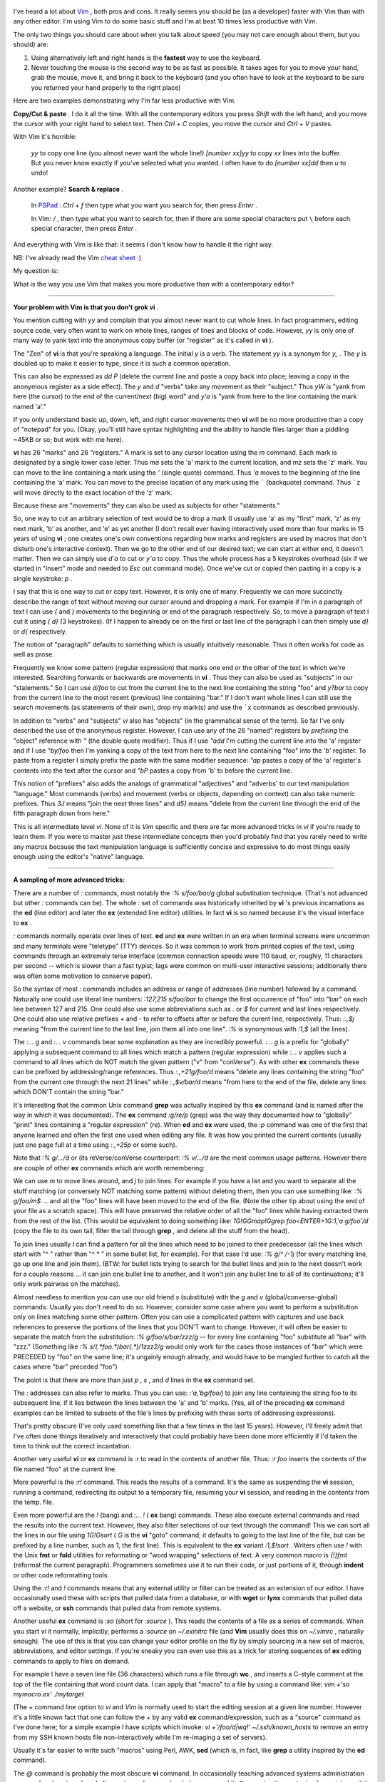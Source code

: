 .. title: What is your most productive shortcut with Vim?
.. slug: what-is-your-most-productive-shortcut-with-vim
.. date: 2019-09-29 06:37:36 UTC+08:00
.. tags: vim, linux
.. category:
.. link: https://stackoverflow.com/questions/1218390/what-is-your-most-productive-shortcut-with-vim
.. description:
.. type: text
.. nocomments:
.. previewimage: /images/vim-keyboard-cover-macbook.jpg


.. figure:: /images/vim-keyboard-cover-macbook.thumbnail.jpg
   :align: center
   :target: /images/vim-keyboard-cover-macbook.jpg

I've heard a lot about `Vim <http://www.vim.org>`_ , both pros and cons. It really seems you should be (as a developer) faster with Vim than with any other editor. I'm using Vim to do some basic stuff and I'm at best 10 times less productive with Vim.

The only two things you should care about when you talk about speed (you may not care enough about them, but you should) are:

1. Using alternatively left and right hands is the **fastest** way to use the keyboard.
2. Never touching the mouse is the second way to be as fast as possible. It takes ages for you to move your hand, grab the mouse, move it, and bring it back to the keyboard (and you often have to look at the keyboard to be sure you returned your hand properly to the right place)

Here are two examples demonstrating why I'm far less productive with Vim.

.. TEASER_END

**Copy/Cut & paste** . I do it all the time. With all the contemporary editors you press `Shift` with the left hand, and you move the cursor with your right hand to select text. Then `Ctrl` + `C` copies, you move the cursor and `Ctrl` + `V` pastes.

With Vim it's horrible:

    `yy` to copy one line (you almost never want the whole line!)
    `[number xx]yy` to copy `xx` lines into the buffer. But you never know exactly if you've selected what you wanted. I often have to do `[number xx]dd` then `u` to undo!

Another example? **Search & replace** .

    In `PSPad <https://en.wikipedia.org/wiki/PSPad>`_ : `Ctrl` + `f` then type what you want you search for, then press `Enter` .

    In Vim: `/` , then type what you want to search for, then if there are some special characters put ``\``  before each special character, then press `Enter` .

And everything with Vim is like that: it seems I don't know how to handle it the right way.

NB: I've already read the Vim `cheat <http://www.viemu.com/vi-vim-cheat-sheet.gif>`_ `sheet <http://www.fprintf.net/vimCheatSheet.html>`_ :)

My question is:

What is the way you use Vim that makes you more productive than with a contemporary editor?

--------------------------------------------------------------------------------

**Your problem with Vim is that you don't grok vi** .

You mention cutting with `yy` and complain that you almost never want to cut whole lines. In fact programmers, editing source code, very often want to work on whole lines, ranges of lines and blocks of code. However, `yy` is only one of many way to yank text into the anonymous copy buffer (or "register" as it's called in **vi** ).

The "Zen" of **vi** is that you're speaking a language. The initial `y` is a verb. The statement `yy` is a synonym for `y_` . The `y` is doubled up to make it easier to type, since it is such a common operation.

This can also be expressed as `dd` `P` (delete the current line and paste a copy back into place; leaving a copy in the anonymous register as a side effect). The `y` and `d` "verbs" take any movement as their "subject." Thus `yW` is "yank from here (the cursor) to the end of the current/next (big) word" and `y'a` is "yank from here to the line containing the mark named 'a'."

If you only understand basic up, down, left, and right cursor movements then **vi** will be no more productive than a copy of "notepad" for you. (Okay, you'll still have syntax highlighting and the ability to handle files larger than a piddling ~45KB or so; but work with me here).

**vi** has 26 "marks" and 26 "registers." A mark is set to any cursor location using the `m` command. Each mark is designated by a single lower case letter. Thus `ma` sets the 'a' mark to the current location, and `mz` sets the 'z' mark. You can move to the line containing a mark using the `'` (single quote) command. Thus `'a` moves to the beginning of the line containing the 'a' mark. You can move to the precise location of any mark using the ````` (backquote) command. Thus ```z`` will move directly to the exact location of the 'z' mark.

Because these are "movements" they can also be used as subjects for other "statements."

So, one way to cut an arbitrary selection of text would be to drop a mark (I usually use 'a' as my "first" mark, 'z' as my next mark, 'b' as another, and 'e' as yet another (I don't recall ever having interactively used more than four marks in 15 years of using **vi** ; one creates one's own conventions regarding how marks and registers are used by macros that don't disturb one's interactive context). Then we go to the other end of our desired text; we can start at either end, it doesn't matter. Then we can simply use `d`a` to cut or `y`a` to copy. Thus the whole process has a 5 keystrokes overhead (six if we started in "insert" mode and needed to `Esc` out command mode). Once we've cut or copied then pasting in a copy is a single keystroke: `p` .

I say that this is one way to cut or copy text. However, it is only one of many. Frequently we can more succinctly describe the range of text without moving our cursor around and dropping a mark. For example if I'm in a paragraph of text I can use `{` and `}` movements to the beginning or end of the paragraph respectively. So, to move a paragraph of text I cut it using `{` `d}` (3 keystrokes). (If I happen to already be on the first or last line of the paragraph I can then simply use `d}` or `d{` respectively.

The notion of "paragraph" defaults to something which is usually intuitively reasonable. Thus it often works for code as well as prose.

Frequently we know some pattern (regular expression) that marks one end or the other of the text in which we're interested. Searching forwards or backwards are movements in **vi** . Thus they can also be used as "subjects" in our "statements." So I can use `d/foo` to cut from the current line to the next line containing the string "foo" and `y?bar` to copy from the current line to the most recent (previous) line containing "bar." If I don't want whole lines I can still use the search movements (as statements of their own), drop my mark(s) and use the ```x`` commands as described previously.

In addition to "verbs" and "subjects" `vi` also has "objects" (in the grammatical sense of the term). So far I've only described the use of the anonymous register. However, I can use any of the 26 "named" registers by *prefixing*  the "object" reference with `"` (the double quote modifier). Thus if I use `"add` I'm cutting the current line into the 'a' register and if I use `"by/foo` then I'm yanking a copy of the text from here to the next line containing "foo" into the 'b' register. To paste from a register I simply prefix the paste with the same modifier sequence: `"ap` pastes a copy of the 'a' register's contents into the text after the cursor and `"bP` pastes a copy from 'b' to before the current line.

This notion of "prefixes" also adds the analogs of grammatical "adjectives" and "adverbs' to our text manipulation "language." Most commands (verbs) and movement (verbs or objects, depending on context) can also take numeric prefixes. Thus `3J` means "join the next three lines" and `d5}` means "delete from the current line through the end of the fifth paragraph down from here."

This is all intermediate level `vi`. None of it is `Vim` specific and there are far more advanced tricks in `vi` if you're ready to learn them. If you were to master just these intermediate concepts then you'd probably find that you rarely need to write any macros because the text manipulation language is sufficiently concise and expressive to do most things easily enough using the editor's "native" language.

--------------------------------------------------------------------------------

**A sampling of more advanced tricks:**

There are a number of `:` commands, most notably the `:% s/foo/bar/g` global substitution technique. (That's not advanced but other `:` commands can be). The whole : set of commands was historically inherited by **vi** 's previous incarnations as the **ed** (line editor) and later the **ex** (extended line editor) utilities. In fact **vi** is so named because it's the visual interface to **ex** .

`:` commands normally operate over lines of text. **ed** and **ex** were written in an era when terminal screens were uncommon and many terminals were "teletype" (TTY) devices. So it was common to work from printed copies of the text, using commands through an extremely terse interface (common connection speeds were 110 baud, or, roughly, 11 characters per second -- which is slower than a fast typist; lags were common on multi-user interactive sessions; additionally there was often some motivation to conserve paper).

So the syntax of most `:` commands includes an address or range of addresses (line number) followed by a command. Naturally one could use literal line numbers: `:127,215 s/foo/bar` to change the first occurrence of "foo" into "bar" on each line between 127 and 215. One could also use some abbreviations such as `.` or `$` for current and last lines respectively. One could also use relative prefixes `+` and `-` to refer to offsets after or before the curent line, respectively. Thus: `:.,$j` meaning "from the current line to the last line, join them all into one line". `:%` is synonymous with `:1,$` (all the lines).

The `:... g` and `:... v` commands bear some explanation as they are incredibly powerful. `:... g` is a prefix for "globally" applying a subsequent command to all lines which match a pattern (regular expression) while `:... v` applies such a command to all lines which do NOT match the given pattern ("v" from "conVerse"). As with other **ex** commands these can be prefixed by addressing/range references. Thus `:.,+21g/foo/d` means "delete any lines containing the string "foo" from the current one through the next 21 lines" while `:.,$v/bar/d` means "from here to the end of the file, delete any lines which DON'T contain the string "bar."

It's interesting that the common Unix command **grep** was actually inspired by this **ex** command (and is named after the way in which it was documented). The **ex** command `:g/re/p` (grep) was the way they documented how to "globally" "print" lines containing a "regular expression" (re). When **ed** and **ex** were used, the `:p` command was one of the first that anyone learned and often the first one used when editing any file. It was how you printed the current contents (usually just one page full at a time using `:.,+25p` or some such).

Note that `:% g/.../d` or (its reVerse/conVerse counterpart: `:% v/.../d` are the most common usage patterns. However there are couple of other **ex** commands which are worth remembering:

We can use `m` to move lines around, and `j` to join lines. For example if you have a list and you want to separate all the stuff matching (or conversely NOT matching some pattern) without deleting them, then you can use something like: `:% g/foo/m$` ... and all the "foo" lines will have been moved to the end of the file. (Note the other tip about using the end of your file as a scratch space). This will have preserved the relative order of all the "foo" lines while having extracted them from the rest of the list. (This would be equivalent to doing something like: `1G!GGmap!Ggrep foo<ENTER>1G:1,'a g/foo'/d` (copy the file to its own tail, filter the tail through **grep** , and delete all the stuff from the head).

To join lines usually I can find a pattern for all the lines which need to be joined to their predecessor (all the lines which start with "^ " rather than "^ * " in some bullet list, for example). For that case I'd use: `:% g/^   /-1j` (for every matching line, go up one line and join them). (BTW: for bullet lists trying to search for the bullet lines and join to the next doesn't work for a couple reasons ... it can join one bullet line to another, and it won't join any bullet line to all of its continuations; it'll only work pairwise on the matches).

Almost needless to mention you can use our old friend `s` (substitute) with the `g` and `v` (global/converse-global) commands. Usually you don't need to do so. However, consider some case where you want to perform a substitution only on lines matching some other pattern. Often you can use a complicated pattern with captures and use back references to preserve the portions of the lines that you DON'T want to change. However, it will often be easier to separate the match from the substitution: `:% g/foo/s/bar/zzz/g` -- for every line containing "foo" substitute all "bar" with "zzz." (Something like `:% s/\(.*foo.*\)bar\(.*\)/\1zzz\2/g` would only work for the cases those instances of "bar" which were PRECEDED by "foo" on the same line; it's ungainly enough already, and would have to be mangled further to catch all the cases where "bar" preceded "foo")

The point is that there are more than just `p` , `s` , and `d` lines in the **ex** command set.

The `:` addresses can also refer to marks. Thus you can use: `:'a,'bg/foo/j` to join any line containing the string foo to its subsequent line, if it lies between the lines between the 'a' and 'b' marks. (Yes, all of the preceding **ex** command examples can be limited to subsets of the file's lines by prefixing with these sorts of addressing expressions).

That's pretty obscure (I've only used something like that a few times in the last 15 years). However, I'll freely admit that I've often done things iteratively and interactively that could probably have been done more efficiently if I'd taken the time to think out the correct incantation.

Another very useful **vi** or **ex** command is `:r` to read in the contents of another file. Thus: `:r foo` inserts the contents of the file named "foo" at the current line.

More powerful is the `:r!` command. This reads the results of a command. It's the same as suspending the **vi** session, running a command, redirecting its output to a temporary file, resuming your **vi** session, and reading in the contents from the temp. file.

Even more powerful are the `!` (bang) and `:... !` ( **ex**  bang) commands. These also execute external commands and read the results into the current text. However, they also filter selections of our text through the command! This we can sort all the lines in our file using `1G!Gsort` ( `G` is the **vi** "goto" command; it defaults to going to the last line of the file, but can be prefixed by a line number, such as 1, the first line). This is equivalent to the **ex** variant `:1,$!sort` . Writers often use `!` with the Unix **fmt** or **fold** utilities for reformating or "word wrapping" selections of text. A very common macro is `{!}fmt` (reformat the current paragraph). Programmers sometimes use it to run their code, or just portions of it, through **indent** or other code reformatting tools.

Using the `:r!` and `!` commands means that any external utility or filter can be treated as an extension of our editor. I have occasionally used these with scripts that pulled data from a database, or with **wget** or **lynx** commands that pulled data off a website, or **ssh** commands that pulled data from remote systems.

Another useful **ex** command is `:so` (short for `:source` ). This reads the contents of a file as a series of commands. When you start `vi` it normally, implicitly, performs a `:source` on `~/.exinitrc` file (and **Vim** usually does this on `~/.vimrc` , naturally enough). The use of this is that you can change your editor profile on the fly by simply sourcing in a new set of macros, abbreviations, and editor settings. If you're sneaky you can even use this as a trick for storing sequences of **ex** editing commands to apply to files on demand.

For example I have a seven line file (36 characters) which runs a file through **wc** , and inserts a C-style comment at the top of the file containing that word count data. I can apply that "macro" to a file by using a command like: `vim +'so mymacro.ex' ./mytarget`

(The `+` command line option to `vi` and `Vim` is normally used to start the editing session at a given line number. However it's a little known fact that one can follow the `+` by any valid **ex** command/expression, such as a "source" command as I've done here; for a simple example I have scripts which invoke: `vi +'/foo/d|wq!' ~/.ssh/known_hosts` to remove an entry from my SSH known hosts file non-interactively while I'm re-imaging a set of servers).

Usually it's far easier to write such "macros" using Perl, AWK, **sed** (which is, in fact, like **grep** a utility inspired by the **ed** command).

The `@` command is probably the most obscure **vi** command. In occasionally teaching advanced systems administration courses for close to a decade I've met very few people who've ever used it. `@` executes the contents of a register as if it were a **vi** or **ex** command.
Example: I often use: `:r!locate ...` to find some file on my system and read its name into my document. From there I delete any extraneous hits, leaving only the full path to the file I'm interested in. Rather than laboriously `Tab` -ing through each component of the path (or worse, if I happen to be stuck on a machine without Tab completion support in its copy of **vi**) I just use:

1. `0i:r` (to turn the current line into a valid `:r` command),

2. `"cdd` (to delete the line into the "c" register) and

3. `@c` execute that command.

That's only 10 keystrokes (and the expression `"cdd` `@c` is effectively a finger macro for me, so I can type it almost as quickly as any common six letter word).

--------------------------------------------------------------------------------

**A sobering thought**

I've only scratched to surface of **vi** 's power and none of what I've described here is even part of the "improvements" for which **vim** is named! All of what I've described here should work on any old copy of **vi** from 20 or 30 years ago.

There are people who have used considerably more of **vi** 's power than I ever will.
